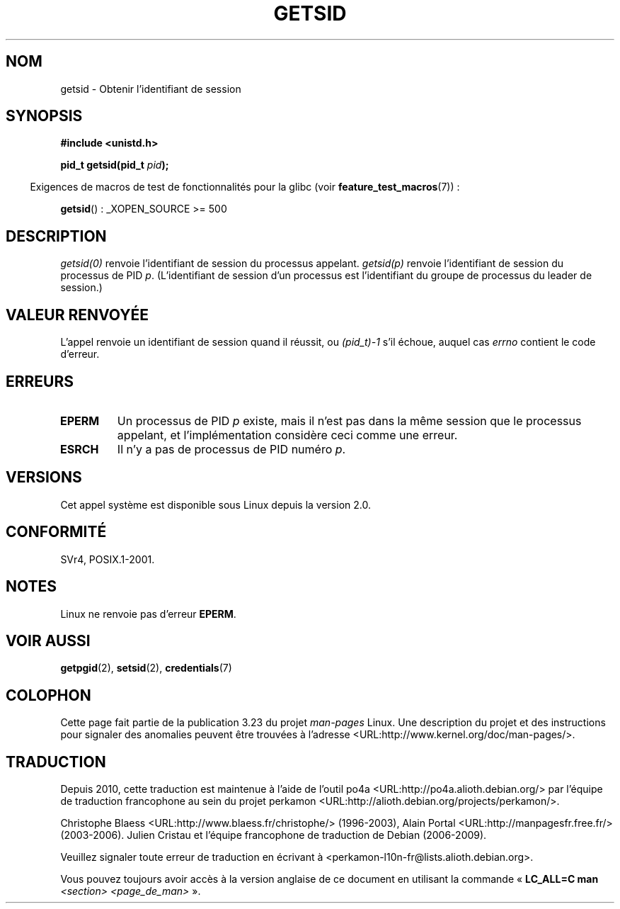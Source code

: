 .\" Copyright (C) 1996 Andries Brouwer (aeb@cwi.nl)
.\"
.\" This is free documentation; you can redistribute it and/or
.\" modify it under the terms of the GNU General Public License as
.\" published by the Free Software Foundation; either version 2 of
.\" the License, or (at your option) any later version.
.\"
.\" The GNU General Public License's references to "object code"
.\" and "executables" are to be interpreted as the output of any
.\" document formatting or typesetting system, including
.\" intermediate and printed output.
.\"
.\" This manual is distributed in the hope that it will be useful,
.\" but WITHOUT ANY WARRANTY; without even the implied warranty of
.\" MERCHANTABILITY or FITNESS FOR A PARTICULAR PURPOSE.  See the
.\" GNU General Public License for more details.
.\"
.\" You should have received a copy of the GNU General Public
.\" License along with this manual; if not, write to the Free
.\" Software Foundation, Inc., 59 Temple Place, Suite 330, Boston, MA 02111,
.\" USA.
.\"
.\" Modified Thu Oct 31 14:18:40 1996 by Eric S. Raymond <esr@y\thyrsus.com>
.\" Modified 2001-12-17, aeb
.\"*******************************************************************
.\"
.\" This file was generated with po4a. Translate the source file.
.\"
.\"*******************************************************************
.TH GETSID 2 "5 décembre 2008" Linux "Manuel du programmeur Linux"
.SH NOM
getsid \- Obtenir l'identifiant de session
.SH SYNOPSIS
\fB#include <unistd.h>\fP
.sp
\fBpid_t getsid(pid_t\fP\fI pid\fP\fB);\fP
.sp
.in -4n
Exigences de macros de test de fonctionnalités pour la glibc (voir
\fBfeature_test_macros\fP(7))\ :
.in
.sp
\fBgetsid\fP()\ : _XOPEN_SOURCE\ >=\ 500
.SH DESCRIPTION
\fIgetsid(0)\fP renvoie l'identifiant de session du processus
appelant. \fIgetsid(p)\fP renvoie l'identifiant de session du processus de PID
\fIp\fP. (L'identifiant de session d'un processus est l'identifiant du groupe
de processus du leader de session.)
.SH "VALEUR RENVOYÉE"
L'appel renvoie un identifiant de session quand il réussit, ou \fI(pid_t)\
\-1\fP s'il échoue, auquel cas \fIerrno\fP contient le code d'erreur.
.SH ERREURS
.TP 
\fBEPERM\fP
Un processus de PID \fIp\fP existe, mais il n'est pas dans la même session que
le processus appelant, et l'implémentation considère ceci comme une erreur.
.TP 
\fBESRCH\fP
Il n'y a pas de processus de PID numéro \fIp\fP.
.SH VERSIONS
.\" Linux has this system call since Linux 1.3.44.
.\" There is libc support since libc 5.2.19.
Cet appel système est disponible sous Linux depuis la version 2.0.
.SH CONFORMITÉ
SVr4, POSIX.1\-2001.
.SH NOTES
Linux ne renvoie pas d'erreur \fBEPERM\fP.
.SH "VOIR AUSSI"
\fBgetpgid\fP(2), \fBsetsid\fP(2), \fBcredentials\fP(7)
.SH COLOPHON
Cette page fait partie de la publication 3.23 du projet \fIman\-pages\fP
Linux. Une description du projet et des instructions pour signaler des
anomalies peuvent être trouvées à l'adresse
<URL:http://www.kernel.org/doc/man\-pages/>.
.SH TRADUCTION
Depuis 2010, cette traduction est maintenue à l'aide de l'outil
po4a <URL:http://po4a.alioth.debian.org/> par l'équipe de
traduction francophone au sein du projet perkamon
<URL:http://alioth.debian.org/projects/perkamon/>.
.PP
Christophe Blaess <URL:http://www.blaess.fr/christophe/> (1996-2003),
Alain Portal <URL:http://manpagesfr.free.fr/> (2003-2006).
Julien Cristau et l'équipe francophone de traduction de Debian\ (2006-2009).
.PP
Veuillez signaler toute erreur de traduction en écrivant à
<perkamon\-l10n\-fr@lists.alioth.debian.org>.
.PP
Vous pouvez toujours avoir accès à la version anglaise de ce document en
utilisant la commande
«\ \fBLC_ALL=C\ man\fR \fI<section>\fR\ \fI<page_de_man>\fR\ ».
